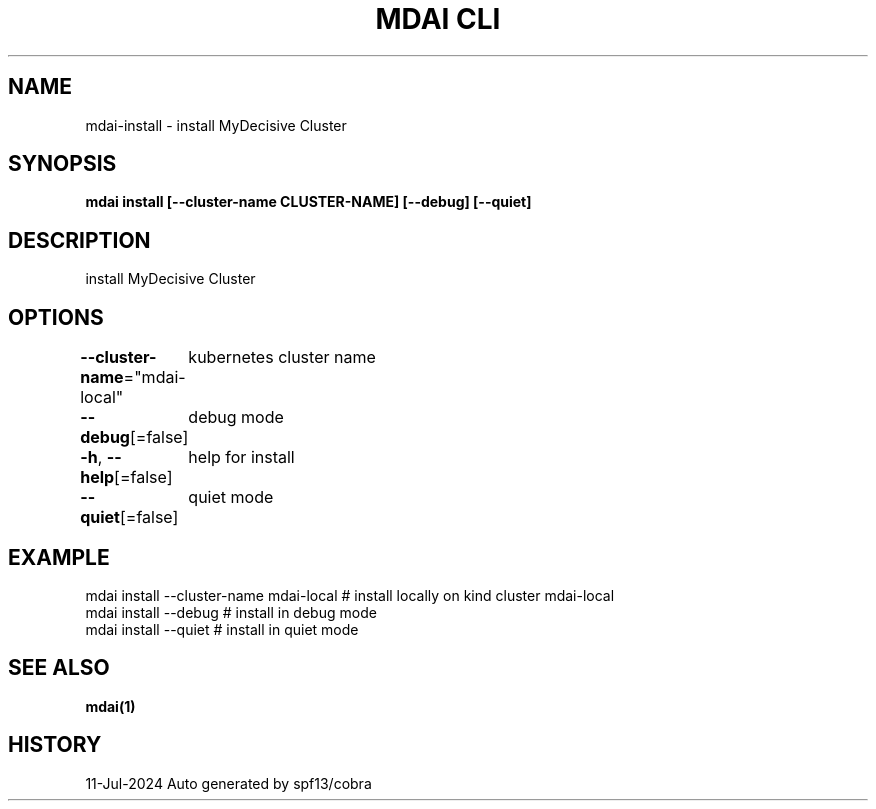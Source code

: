.nh
.TH "MDAI CLI" "1" "Jul 2024" "Auto generated by spf13/cobra" ""

.SH NAME
.PP
mdai-install - install MyDecisive Cluster


.SH SYNOPSIS
.PP
\fBmdai install [--cluster-name CLUSTER-NAME] [--debug] [--quiet]\fP


.SH DESCRIPTION
.PP
install MyDecisive Cluster


.SH OPTIONS
.PP
\fB--cluster-name\fP="mdai-local"
	kubernetes cluster name

.PP
\fB--debug\fP[=false]
	debug mode

.PP
\fB-h\fP, \fB--help\fP[=false]
	help for install

.PP
\fB--quiet\fP[=false]
	quiet mode


.SH EXAMPLE
.EX
  mdai install --cluster-name mdai-local # install locally on kind cluster mdai-local
  mdai install --debug                   # install in debug mode
  mdai install --quiet                   # install in quiet mode

.EE


.SH SEE ALSO
.PP
\fBmdai(1)\fP


.SH HISTORY
.PP
11-Jul-2024 Auto generated by spf13/cobra
